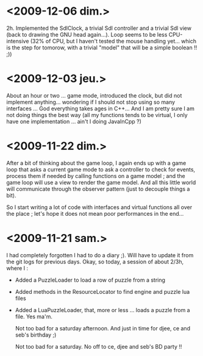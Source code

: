 * <2009-12-06 dim.>

  2h. Implemented the SdlClock, a trivial Sdl controller and a trivial
  Sdl view (back to drawing the GNU head again...). Loop seems to be
  less CPU-intensive (32% of CPU, but I haven't tested the mouse handling
  yet... which is the step for tomorow, with a trivial "model" that 
  will be a simple boolean !! ;))

* <2009-12-03 jeu.>
  
  About an hour or two ... game mode, introduced the clock, but did not implement anything... 
  wondering if I should not stop using so many interfaces ...
  God everything takes ages in C++... And I am pretty sure I am not doing
  things the best way (all my functions tends to be virtual, I only have
  one implementation ... ain't I doing JavaInCpp ?)

* <2009-11-22 dim.>

  After a bit of thinking about the game loop, I again ends up with a game loop that asks a current game mode
  to ask a controller to check for events, process them if needed by calling functions on a game model ; and the
  game loop will use a view to render the game model. And all this little world will communicate through the 
  observer pattern (just to decouple things a bit).

  So I start writing a lot of code with interfaces and virtual functions all over the place ; let's hope
  it does not mean poor performances in the end... 

* <2009-11-21 sam.>

  I had completely forgotten I had to do a diary ;).
  Will have to update it from the git logs for previous days.
  Okay, so today, a session of about 2/3h, where I : 
  
  - Added a PuzzleLoader to load a row of puzzle from a string
  - Added methods in the ResourceLocator to find engine and puzzle lua files
  - Added a LuaPuzzleLoader, that, more or less ... loads a puzzle from a file. Yes ma'm.
    
    Not too bad for a saturday afternoon. And just in time for djee, ce and seb's birthday ;)
   
    
    Not too bad for a saturday. No off to ce, djee and seb's BD party !!
